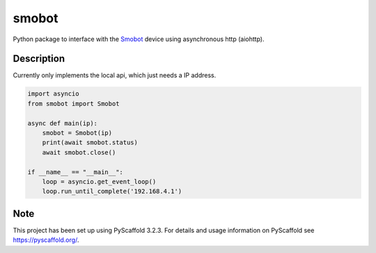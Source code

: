 ======
smobot
======

Python package to interface with the Smobot_ device using asynchronous http (aiohttp).


Description
===========

Currently only implements the local api, which just needs a IP address.

.. code-block:: python

    import asyncio
    from smobot import Smobot

    async def main(ip):
        smobot = Smobot(ip)
        print(await smobot.status)
        await smobot.close()

    if __name__ == "__main__":
        loop = asyncio.get_event_loop()
        loop.run_until_complete('192.168.4.1')



Note
====

This project has been set up using PyScaffold 3.2.3. For details and usage
information on PyScaffold see https://pyscaffold.org/.

.. _Smobot: http://smobot.com/